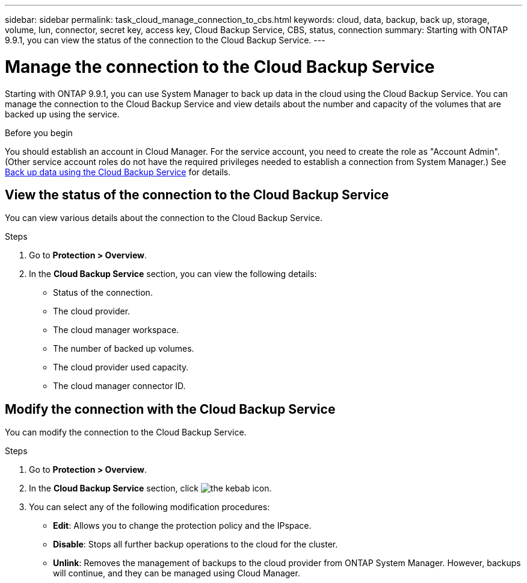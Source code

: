 ---
sidebar: sidebar
permalink: task_cloud_manage_connection_to_cbs.html
keywords: cloud, data, backup, back up, storage, volume, lun, connector, secret key, access key, Cloud Backup Service, CBS, status, connection
summary: Starting with ONTAP 9.9.1, you can view the status of the connection to the Cloud Backup Service.
---

= Manage the connection to the Cloud Backup Service
:toc: macro
:toclevels: 1
:hardbreaks:
:nofooter:
:icons: font
:linkattrs:
:imagesdir: ./media/

[.lead]
Starting with ONTAP 9.9.1, you can use System Manager to back up data in the cloud using the Cloud Backup Service.  You can manage the connection to the Cloud Backup Service and view details about the number and capacity of the volumes that are backed up using the service.

.Before you begin

You should establish an account in Cloud Manager.  For the service account, you need to create the role as "Account Admin". (Other service account roles do not have the required privileges needed to establish a connection from System Manager.) See link:task_cloud_backup_data_using_cbs.html[Back up data using the Cloud Backup Service] for details.

== View the status of the connection to the Cloud Backup Service

You can view various details about the connection to the Cloud Backup Service.

.Steps

. Go to *Protection > Overview*.
. In the *Cloud Backup Service* section, you can view the following details:
+
* Status of the connection.
* The cloud provider.
* The cloud manager workspace.
* The number of backed up volumes.
* The cloud provider used capacity.
* The cloud manager connector ID.


== Modify the connection with the Cloud Backup Service

You can modify the connection to the Cloud Backup Service.

.Steps

. Go to *Protection > Overview*.
. In the *Cloud Backup Service* section, click image:icon_kabob.gif[the kebab icon].
. You can select any of the following modification procedures:
+
* *Edit*: Allows you to change the protection policy and the IPspace.
* *Disable*: Stops all further backup operations to the cloud for the cluster.
* *Unlink*: Removes the management of backups to the cloud provider from ONTAP System Manager. However, backups will continue, and they can be managed using Cloud Manager.
// 12 APR 2021, JIRA IE-268
// 04 JUN 2021, BURT 1399036
